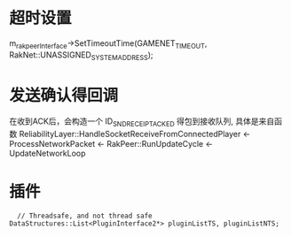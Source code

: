 * 超时设置
  m_rakpeerInterface->SetTimeoutTime(GAMENET_TIMEOUT, RakNet::UNASSIGNED_SYSTEM_ADDRESS);

* 发送确认得回调
  在收到ACK后，会构造一个 ID_SND_RECEIPT_ACKED 得包到接收队列, 具体是来自函数 ReliabilityLayer::HandleSocketReceiveFromConnectedPlayer
  <- ProcessNetworkPacket <- RakPeer::RunUpdateCycle <- UpdateNetworkLoop

* 插件
#+begin_src 
  	// Threadsafe, and not thread safe
  DataStructures::List<PluginInterface2*> pluginListTS, pluginListNTS;
#+end_src
